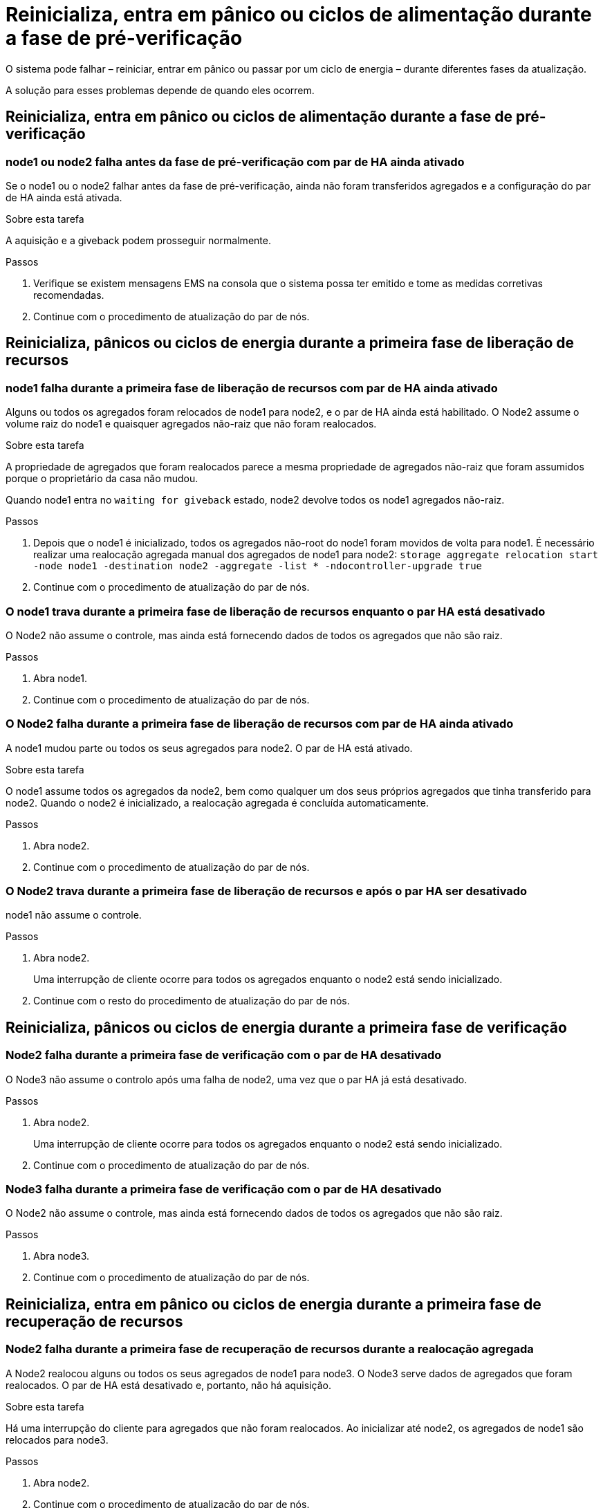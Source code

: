 = Reinicializa, entra em pânico ou ciclos de alimentação durante a fase de pré-verificação
:allow-uri-read: 


O sistema pode falhar – reiniciar, entrar em pânico ou passar por um ciclo de energia – durante diferentes fases da atualização.

A solução para esses problemas depende de quando eles ocorrem.



== Reinicializa, entra em pânico ou ciclos de alimentação durante a fase de pré-verificação



=== node1 ou node2 falha antes da fase de pré-verificação com par de HA ainda ativado

Se o node1 ou o node2 falhar antes da fase de pré-verificação, ainda não foram transferidos agregados e a configuração do par de HA ainda está ativada.

.Sobre esta tarefa
A aquisição e a giveback podem prosseguir normalmente.

.Passos
. Verifique se existem mensagens EMS na consola que o sistema possa ter emitido e tome as medidas corretivas recomendadas.
. Continue com o procedimento de atualização do par de nós.




== Reinicializa, pânicos ou ciclos de energia durante a primeira fase de liberação de recursos



=== node1 falha durante a primeira fase de liberação de recursos com par de HA ainda ativado

Alguns ou todos os agregados foram relocados de node1 para node2, e o par de HA ainda está habilitado. O Node2 assume o volume raiz do node1 e quaisquer agregados não-raiz que não foram realocados.

.Sobre esta tarefa
A propriedade de agregados que foram realocados parece a mesma propriedade de agregados não-raiz que foram assumidos porque o proprietário da casa não mudou.

Quando node1 entra no `waiting for giveback` estado, node2 devolve todos os node1 agregados não-raiz.

.Passos
. Depois que o node1 é inicializado, todos os agregados não-root do node1 foram movidos de volta para node1. É necessário realizar uma realocação agregada manual dos agregados de node1 para node2:
`storage aggregate relocation start -node node1 -destination node2 -aggregate -list * -ndocontroller-upgrade true`
. Continue com o procedimento de atualização do par de nós.




=== O node1 trava durante a primeira fase de liberação de recursos enquanto o par HA está desativado

O Node2 não assume o controle, mas ainda está fornecendo dados de todos os agregados que não são raiz.

.Passos
. Abra node1.
. Continue com o procedimento de atualização do par de nós.




=== O Node2 falha durante a primeira fase de liberação de recursos com par de HA ainda ativado

A node1 mudou parte ou todos os seus agregados para node2. O par de HA está ativado.

.Sobre esta tarefa
O node1 assume todos os agregados da node2, bem como qualquer um dos seus próprios agregados que tinha transferido para node2. Quando o node2 é inicializado, a realocação agregada é concluída automaticamente.

.Passos
. Abra node2.
. Continue com o procedimento de atualização do par de nós.




=== O Node2 trava durante a primeira fase de liberação de recursos e após o par HA ser desativado

node1 não assume o controle.

.Passos
. Abra node2.
+
Uma interrupção de cliente ocorre para todos os agregados enquanto o node2 está sendo inicializado.

. Continue com o resto do procedimento de atualização do par de nós.




== Reinicializa, pânicos ou ciclos de energia durante a primeira fase de verificação



=== Node2 falha durante a primeira fase de verificação com o par de HA desativado

O Node3 não assume o controlo após uma falha de node2, uma vez que o par HA já está desativado.

.Passos
. Abra node2.
+
Uma interrupção de cliente ocorre para todos os agregados enquanto o node2 está sendo inicializado.

. Continue com o procedimento de atualização do par de nós.




=== Node3 falha durante a primeira fase de verificação com o par de HA desativado

O Node2 não assume o controle, mas ainda está fornecendo dados de todos os agregados que não são raiz.

.Passos
. Abra node3.
. Continue com o procedimento de atualização do par de nós.




== Reinicializa, entra em pânico ou ciclos de energia durante a primeira fase de recuperação de recursos



=== Node2 falha durante a primeira fase de recuperação de recursos durante a realocação agregada

A Node2 realocou alguns ou todos os seus agregados de node1 para node3. O Node3 serve dados de agregados que foram realocados. O par de HA está desativado e, portanto, não há aquisição.

.Sobre esta tarefa
Há uma interrupção do cliente para agregados que não foram realocados. Ao inicializar até node2, os agregados de node1 são relocados para node3.

.Passos
. Abra node2.
. Continue com o procedimento de atualização do par de nós.




=== Node3 falha durante a primeira fase de recuperação de recursos durante a realocação agregada

Se o node3 falhar enquanto o node2 estiver realocando agregados para node3, a tarefa continuará após o node3 ser inicializado.

.Sobre esta tarefa
O Node2 continua a servir os agregados restantes, mas os agregados que já foram transferidos para a interrupção do cliente node3 encontram enquanto o node3 está a arrancar.

.Passos
. Abra node3.
. Continue com a atualização da controladora.




== Reinicializa, pânicos ou ciclos de energia durante a fase pós-verificação



=== Node2 ou node3 falha durante a fase pós-verificação

O par de HA está desativado, portanto, não há aquisição. Há uma interrupção de cliente para agregados pertencentes ao nó que reinicializou.

.Passos
. Abra o nó.
. Continue com o procedimento de atualização do par de nós.




== Reinicializa, entra em pânico ou ciclos de energia durante a segunda fase de liberação de recursos



=== Node3 falha durante a segunda fase de liberação de recursos

Se o node3 falhar enquanto o node2 estiver realocando agregados, a tarefa continuará após a inicialização do node3.

.Sobre esta tarefa
O Node2 continua a servir os agregados restantes, mas os agregados que já foram transferidos para os agregados do node3 e do node3 encontram falhas de cliente enquanto o node3 está inicializando.

.Passos
. Abra node3.
. Continue com o procedimento de atualização da controladora.




=== Node2 falha durante a segunda fase de liberação de recursos

Se o node2 falhar durante a realocação agregada, o node2 não será retomado.

.Sobre esta tarefa
O Node3 continua a servir os agregados que foram realocados, mas os agregados pertencentes ao node2 encontram falhas de cliente.

.Passos
. Abra node2.
. Continue com o procedimento de atualização da controladora.


